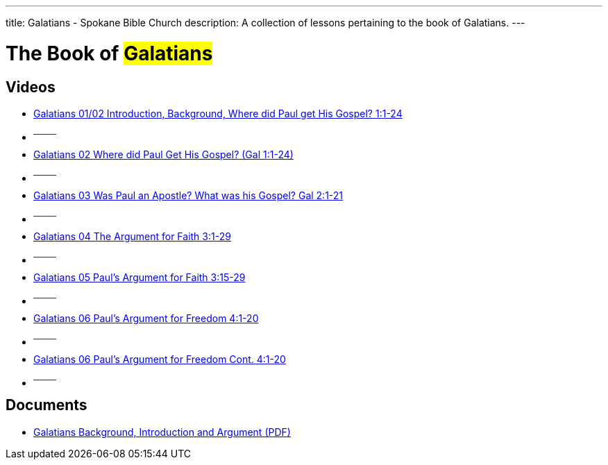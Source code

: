 ---
title: Galatians - Spokane Bible Church
description: A collection of lessons pertaining to the book of Galatians.
---

= The Book of #Galatians#

== Videos

- link:https://youtu.be/jtaVP_NKOks["Galatians 01/02 Introduction, Background, Where did Paul get His Gospel? 1:1-24",role=video]

- ^────^
- link:https://youtu.be/zoPs3z3ZWJ8["Galatians 02 Where did Paul Get His Gospel? (Gal 1:1-24)",role=video]

- ^────^
- link:https://youtu.be/C7FiBplkCa8["Galatians 03 Was Paul an Apostle? What was his Gospel? Gal 2:1-21",role=video]

- ^────^
- link:https://youtu.be/uHCWv5QFdw4["Galatians 04 The Argument for Faith 3:1-29",role=video]

- ^────^
- link:https://youtu.be/jZVWcJNaqDQ["Galatians 05 Paul&#8217;s Argument for Faith 3:15-29",role=video]

- ^────^
- link:https://youtu.be/uPM_xVRjD6k["Galatians 06 Paul&#8217;s Argument for Freedom 4:1-20",role=video]

- ^────^
- link:https://youtu.be/-Yww_X91w6Y["Galatians 06 Paul&#8217;s Argument for Freedom Cont. 4:1-20",role=video]

- ^────^

== Documents
- link:/docs/Galatians-Introduction-Background-and-Argument.pdf["Galatians Background, Introduction and Argument (PDF)",role=video]